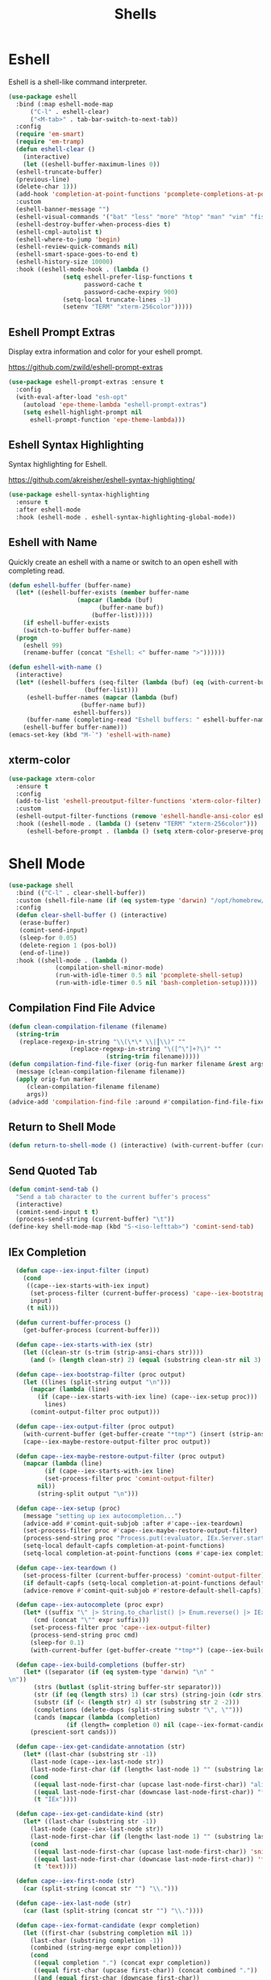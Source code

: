 #+TITLE: Shells
#+PROPERTY: header-args      :tangle "../config-elisp/shells.el"
* Eshell
Eshell is a shell-like command interpreter.
#+begin_src emacs-lisp
  (use-package eshell
    :bind (:map eshell-mode-map
		("C-l" . eshell-clear)
		("<M-tab>" . tab-bar-switch-to-next-tab))
    :config
    (require 'em-smart)
    (require 'em-tramp)
    (defun eshell-clear ()
      (interactive)
      (let ((eshell-buffer-maximum-lines 0))
	(eshell-truncate-buffer)
	(previous-line)
	(delete-char 1)))
    (add-hook 'completion-at-point-functions 'pcomplete-completions-at-point nil t)
    :custom 
    (eshell-banner-message "")
    (eshell-visual-commands '("bat" "less" "more" "htop" "man" "vim" "fish"))
    (eshell-destroy-buffer-when-process-dies t)
    (eshell-cmpl-autolist t)
    (eshell-where-to-jump 'begin)
    (eshell-review-quick-commands nil)
    (eshell-smart-space-goes-to-end t)
    (eshell-history-size 10000)
    :hook ((eshell-mode-hook . (lambda ()
				 (setq eshell-prefer-lisp-functions t
				       password-cache t
				       password-cache-expiry 900)
				 (setq-local truncate-lines -1)
				 (setenv "TERM" "xterm-256color")))))
#+end_src
** Eshell Prompt Extras
Display extra information and color for your eshell prompt. 

https://github.com/zwild/eshell-prompt-extras
#+begin_src emacs-lisp
  (use-package eshell-prompt-extras :ensure t
    :config
    (with-eval-after-load "esh-opt"
      (autoload 'epe-theme-lambda "eshell-prompt-extras")
      (setq eshell-highlight-prompt nil
	    eshell-prompt-function 'epe-theme-lambda)))
#+end_src
** Eshell Syntax Highlighting
Syntax highlighting for Eshell.

https://github.com/akreisher/eshell-syntax-highlighting/
#+begin_src emacs-lisp
  (use-package eshell-syntax-highlighting
    :ensure t
    :after eshell-mode
    :hook (eshell-mode . eshell-syntax-highlighting-global-mode))
#+end_src
** Eshell with Name
Quickly create an eshell with a name or switch to an open eshell with completing read. 
#+begin_src emacs-lisp
  (defun eshell-buffer (buffer-name)
    (let* ((eshell-buffer-exists (member buffer-name
					 (mapcar (lambda (buf)
						   (buffer-name buf))
						 (buffer-list)))))
      (if eshell-buffer-exists
	  (switch-to-buffer buffer-name)
	(progn
	  (eshell 99)
	  (rename-buffer (concat "Eshell: <" buffer-name ">"))))))

  (defun eshell-with-name ()
    (interactive)
    (let* ((eshell-buffers (seq-filter (lambda (buf) (eq (with-current-buffer buf major-mode) 'eshell-mode))
				       (buffer-list)))
	   (eshell-buffer-names (mapcar (lambda (buf)
					  (buffer-name buf))
					eshell-buffers))
	   (buffer-name (completing-read "Eshell buffers: " eshell-buffer-names)))
      (eshell-buffer buffer-name)))
  (emacs-set-key (kbd "M-`") 'eshell-with-name)
#+end_src
** xterm-color
#+begin_src emacs-lisp
  (use-package xterm-color
    :ensure t
    :config
    (add-to-list 'eshell-preoutput-filter-functions 'xterm-color-filter)
    :custom
    (eshell-output-filter-functions (remove 'eshell-handle-ansi-color eshell-output-filter-functions))
    :hook ((eshell-mode . (lambda () (setenv "TERM" "xterm-256color")))
	   (eshell-before-prompt . (lambda () (setq xterm-color-preserve-properties t)))))
#+end_src

* Shell Mode
#+begin_src emacs-lisp
  (use-package shell
    :bind (("C-l" . clear-shell-buffer))
    :custom (shell-file-name (if (eq system-type 'darwin) "/opt/homebrew/bin/bash" "/run/current-system/sw/bin/bash"))
    :config
    (defun clear-shell-buffer () (interactive)
	 (erase-buffer)
	 (comint-send-input)
	 (sleep-for 0.05)
	 (delete-region 1 (pos-bol))
	 (end-of-line))
    :hook ((shell-mode . (lambda ()
			   (compilation-shell-minor-mode)
			   (run-with-idle-timer 0.5 nil 'pcomplete-shell-setup)
			   (run-with-idle-timer 0.5 nil 'bash-completion-setup)))))
#+end_src
** Compilation Find File Advice
#+begin_src emacs-lisp
  (defun clean-compilation-filename (filename)
    (string-trim
	 (replace-regexp-in-string "\\(\*\* \\|┃\\)" ""
			       (replace-regexp-in-string "\([^\"]+?\)" ""
							 (string-trim filename)))))
  (defun compilation-find-file-fixer (orig-fun marker filename &rest args)
    (message (clean-compilation-filename filename))
    (apply orig-fun marker
	   (clean-compilation-filename filename)
	   args))
  (advice-add 'compilation-find-file :around #'compilation-find-file-fixer)
#+end_src
** Return to Shell Mode
#+begin_src emacs-lisp
  (defun return-to-shell-mode () (interactive) (with-current-buffer (current-buffer) (shell-mode)))
#+end_src
** Send Quoted Tab
#+begin_src emacs-lisp
  (defun comint-send-tab ()
    "Send a tab character to the current buffer's process"
    (interactive)
    (comint-send-input t t)
    (process-send-string (current-buffer) "\t"))
  (define-key shell-mode-map (kbd "S-<iso-lefttab>") 'comint-send-tab)
#+end_src
** IEx Completion
#+begin_src emacs-lisp
  (defun cape--iex-input-filter (input)
    (cond
     ((cape--iex-starts-with-iex input)
      (set-process-filter (current-buffer-process) 'cape--iex-bootstrap-filter)
      input)
     (t nil)))

  (defun current-buffer-process ()
    (get-buffer-process (current-buffer)))

  (defun cape--iex-starts-with-iex (str)
    (let ((clean-str (s-trim (strip-ansi-chars str))))
      (and (> (length clean-str) 2) (equal (substring clean-str nil 3) "iex"))))

  (defun cape--iex-bootstrap-filter (proc output)
    (let ((lines (split-string output "\n")))
      (mapcar (lambda (line)
		(if (cape--iex-starts-with-iex line) (cape--iex-setup proc)))
	      lines)
      (comint-output-filter proc output)))

  (defun cape--iex-output-filter (proc output)
    (with-current-buffer (get-buffer-create "*tmp*") (insert (strip-ansi-chars output)))
    (cape--iex-maybe-restore-output-filter proc output))

  (defun cape--iex-maybe-restore-output-filter (proc output)
    (mapcar (lambda (line)
	      (if (cape--iex-starts-with-iex line)
		  (set-process-filter proc 'comint-output-filter)
		nil))
	    (string-split output "\n")))

  (defun cape--iex-setup (proc)
    (message "setting up iex autocompletion...")
    (advice-add #'comint-quit-subjob :after #'cape--iex-teardown)
    (set-process-filter proc #'cape--iex-maybe-restore-output-filter)
    (process-send-string proc "Process.put(:evaluator, IEx.Server.start_evaluator(1, []))\n")
    (setq-local default-capfs completion-at-point-functions)
    (setq-local completion-at-point-functions (cons #'cape-iex completion-at-point-functions)))

  (defun cape--iex-teardown ()
    (set-process-filter (current-buffer-process) 'comint-output-filter)
    (if default-capfs (setq-local completion-at-point-functions default-capfs))
    (advice-remove #'comint-quit-subjob #'restore-default-shell-capfs))

  (defun cape--iex-autocomplete (proc expr)
    (let* ((suffix "\" |> String.to_charlist() |> Enum.reverse() |> IEx.Autocomplete.expand(self()) |> (case do: ({:yes, [], x} -> Enum.map(x, &to_string/1); {:yes, x, _} -> [to_string(x)]; _ -> to_string(nil);))\n")
	   (cmd (concat "\"" expr suffix)))
      (set-process-filter proc 'cape--iex-output-filter)
      (process-send-string proc cmd)
      (sleep-for 0.1)
      (with-current-buffer (get-buffer-create "*tmp*") (cape--iex-build-completions (buffer-string)))))

  (defun cape--iex-build-completions (buffer-str)
    (let* ((separator (if (eq system-type 'darwin) "\n" "\n"))
	   (strs (butlast (split-string buffer-str separator)))
	   (str (if (eq (length strs) 1) (car strs) (string-join (cdr strs))))
	   (substr (if (< (length str) 4) str (substring str 2 -2)))
	   (completions (delete-dups (split-string substr "\", \"")))
	   (cands (mapcar (lambda (completion)
			    (if (length= completion 0) nil (cape--iex-format-candidate expr completion))) completions)))
      (prescient-sort cands)))

  (defun cape--iex-get-candidate-annotation (str)
    (let* ((last-char (substring str -1))
	  (last-node (cape--iex-last-node str))
	  (last-node-first-char (if (length< last-node 1) "" (substring last-node nil 1))))
      (cond
       ((equal last-node-first-char (upcase last-node-first-char)) "alias")
       ((equal last-node-first-char (downcase last-node-first-char)) "function")
       (t "IEx"))))

  (defun cape--iex-get-candidate-kind (str)
    (let* ((last-char (substring str -1))
	  (last-node (cape--iex-last-node str))
	  (last-node-first-char (if (length< last-node 1) "" (substring last-node nil 1))))
      (cond
       ((equal last-node-first-char (upcase last-node-first-char)) 'snippet)
       ((equal last-node-first-char (downcase last-node-first-char)) 'function)
       (t 'text))))

  (defun cape--iex-first-node (str)
    (car (split-string (concat str "") "\\.")))

  (defun cape--iex-last-node (str)
    (car (last (split-string (concat str "") "\\."))))

  (defun cape--iex-format-candidate (expr completion)
    (let ((first-char (substring completion nil 1))
	  (last-char (substring completion -1))
	  (combined (string-merge expr completion)))
      (cond
       ((equal completion ".") (concat expr completion))
       ((equal first-char (upcase first-char)) (concat combined "."))
       ((and (equal first-char (downcase first-char))
	     (not (eq (string-match-p "^[0-9]+$" last-char) nil))) (concat (substring combined nil -2) "("))
       (t combined))))

  (defun cape-iex ()
    (when-let ((proc (get-buffer-process (current-buffer)))
	       (start (process-mark proc))
	       (end (point))
	       (expr (buffer-substring-no-properties start end)))
      `(,start ,end
	    ,(completion-table-dynamic
	     (lambda (_)
	       (when-let ((proc (get-buffer-process (current-buffer)))
			  (expr (buffer-substring-no-properties (process-mark proc) (point)))
			  (result (while-no-input (cape--iex-autocomplete proc expr))))
		 (when (get-buffer "*tmp*") (kill-buffer "*tmp*"))
		 (and (consp result) result))))
	    :exclusive 'no
	    :company-kind cape--iex-get-candidate-kind
	    :annotation-function (lambda (s) (concat " " (cape--iex-get-candidate-annotation s))))))

  (defun string-merge (str1 str2)
    (let* ((first-node (cape--iex-first-node str1))
	   (last-node (cape--iex-last-node str1))
	   (last-char (substring str1 -1 nil))
	   (zipped (-zip-pair (split-string str2 "") (split-string last-node "")))
	   (combined (concat str1 (substring str2 (- (length zipped) 2)))))
      (cond
       ((and (equal first-node last-node)
	     (not (equal str1 str2))
	     (string-match-p (regexp-quote str1) str2)) str2)
       ((and (equal first-node last-node)
	     (not (equal str1 str2))) (concat str1 str2))
       ((equal last-char ".") (concat str1 str2))
       ((not (string-match-p (regexp-quote last-node) str2)) (concat str1 str2))
       (t combined))))

  (defun strip-ansi-chars (str)
    (let ((clean-str (ansi-color-apply str)))
      (set-text-properties 0 (length clean-str) nil clean-str)
      clean-str))

  (add-to-list 'comint-input-filter-functions 'cape--iex-input-filter)
#+end_src
** Shell with Name
Quickly create a shell with a name or switch to an open shell with completing read.
#+begin_src emacs-lisp
  (defun shell-buffer (buffer-name)
    (let* ((shell-buffer-exists (member buffer-name
					(mapcar (lambda (buf) (buffer-name buf))
						(buffer-list)))))
      (if shell-buffer-exists
	  (switch-to-buffer buffer-name)
	(progn
	  (shell "tmp")
	  (rename-buffer (concat "Shell: <" buffer-name ">"))))))

  (defun shell-with-name ()
    (interactive)
    (let* ((shell-buffers (seq-filter (lambda (buf) (eq (with-current-buffer buf major-mode) 'shell-mode))
				       (buffer-list)))
	   (shell-buffer-names (mapcar (lambda (buf)
					  (buffer-name buf))
					shell-buffers))
	   (buffer-name (completing-read "Shell buffers: " shell-buffer-names)))
      (shell-buffer buffer-name)))
  (emacs-set-key (kbd "C-`") 'shell-with-name)
#+end_src
** Sticky Shell
Minor mode to keep track of previous prompt in your shell.

https://github.com/andyjda/sticky-shell
#+begin_src emacs-lisp
  (use-package sticky-shell
    :straight (:type git :host github :repo "andyjda/sticky-shell")
    :hook (shell-mode . sticky-shell-mode)
    :config
    (defun clear-shell-buffer-to-last-prompt () (interactive)
	 (end-of-buffer)
	 (set-mark (point))
	 (comint-previous-prompt 1)
	 (end-of-line)
	 (forward-char)
	 (delete-active-region))
    :bind (:map shell-mode-map
		("C-S-l" . clear-shell-buffer-to-last-prompt)))
#+end_src
** Syntax Overlay Region
#+begin_src emacs-lisp
  (defun syntax-overlay-region ()
    (interactive)
    (unless (region-active-p)
      (user-error "No region active"))
    (let* ((lang-mode 'elixir-mode)
	   (body-start (region-beginning))
	   (body-end (region-end))
	   (string (buffer-substring-no-properties body-start body-end))
	   (buf (current-buffer))
	   (pos 0)
	   (props)
	   (overlay)
	   (propertized-text))
      (if (fboundp lang-mode)
	  (progn
	    (setq propertized-text
		  (with-current-buffer
		      (get-buffer-create
		       (format " *fontification:%s*" lang-mode))
		    (let ((inhibit-modification-hooks nil)
			  (inhibit-message t))
		      (erase-buffer)
		      ;; Additional space ensures property change.
		      (insert string " ")
		      (funcall lang-mode)
		      (font-lock-ensure))
		    (buffer-string)))
	    (while (< pos (length propertized-text))
	      (setq props (text-properties-at pos propertized-text))
	      (setq overlay (make-overlay (+ body-start pos)
					  (+ body-start (1+ pos))
					  buf))
	      (overlay-put overlay 'face (plist-get props 'face))
	      (setq pos (1+ pos))))
	(message "%s not found" lang-mode))))
#+end_src
* Vterm
#+begin_src emacs-lisp
(add-to-list 'load-path (concat "/etc/links/vterm/" (string-trim (shell-command-to-string "ls /etc/links/vterm/"))))
(require 'vterm)
(setq vterm-module-cmake-args "-DUSE_SYSTEM_LIBVTERM=yes")
(defun vterm-startup ()
  (define-key vterm-mode-map (kbd "C-c C-t") 'vterm-copy-mode)
  (define-key vterm-mode-map (kbd "C-p") 'vterm-copy-mode)
  (define-key vterm-mode-map (kbd "C-c C-\\") 'vterm-send-C-c)
  (define-key vterm-mode-map (kbd "M-p") 'vterm-send-up)
  (define-key vterm-mode-map (kbd "M-n") 'vterm-send-down)
  (define-key vterm-mode-map (kbd "C-z") 'vterm-undo)
  (define-key vterm-copy-mode-map (kbd "M-n") 'vterm-next-prompt)
  (define-key vterm-copy-mode-map (kbd "C-z") 'vterm-undo)
  (define-key vterm-copy-mode-map (kbd "M-p") 'vterm-previous-prompt)
  (define-key vterm-copy-mode-map (kbd "C-l") (lambda () (interactive) (vterm-copy-mode -1) (vterm-clear)))
  (with-eval-after-load 'centered-cursor-mode
        (add-hook 'after-change-major-mode-hook
            (lambda ()
              (centered-cursor-mode 0))
            :append
            :local))
  (setq-local global-hi-lock-mode nil)
  (setq-local global-hl-line-mode nil))
(add-hook 'vterm-mode-hook 'vterm-startup)
#+end_src
** Vterm Toggl
#+begin_src emacs-lisp
(use-package vterm-toggle
  :ensure t
  :config
  (emacs-set-key (kbd "C-s-t") 'vterm-toggle))
#+end_src
